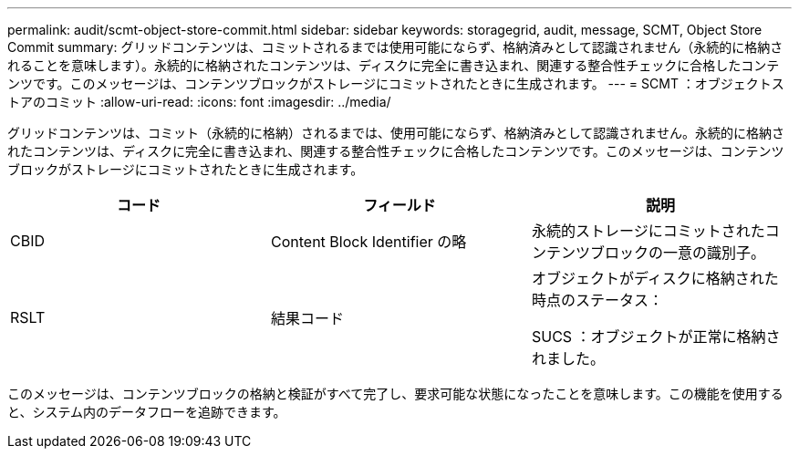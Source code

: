 ---
permalink: audit/scmt-object-store-commit.html 
sidebar: sidebar 
keywords: storagegrid, audit, message, SCMT, Object Store Commit 
summary: グリッドコンテンツは、コミットされるまでは使用可能にならず、格納済みとして認識されません（永続的に格納されることを意味します）。永続的に格納されたコンテンツは、ディスクに完全に書き込まれ、関連する整合性チェックに合格したコンテンツです。このメッセージは、コンテンツブロックがストレージにコミットされたときに生成されます。 
---
= SCMT ：オブジェクトストアのコミット
:allow-uri-read: 
:icons: font
:imagesdir: ../media/


[role="lead"]
グリッドコンテンツは、コミット（永続的に格納）されるまでは、使用可能にならず、格納済みとして認識されません。永続的に格納されたコンテンツは、ディスクに完全に書き込まれ、関連する整合性チェックに合格したコンテンツです。このメッセージは、コンテンツブロックがストレージにコミットされたときに生成されます。

|===
| コード | フィールド | 説明 


 a| 
CBID
 a| 
Content Block Identifier の略
 a| 
永続的ストレージにコミットされたコンテンツブロックの一意の識別子。



 a| 
RSLT
 a| 
結果コード
 a| 
オブジェクトがディスクに格納された時点のステータス：

SUCS ：オブジェクトが正常に格納されました。

|===
このメッセージは、コンテンツブロックの格納と検証がすべて完了し、要求可能な状態になったことを意味します。この機能を使用すると、システム内のデータフローを追跡できます。
